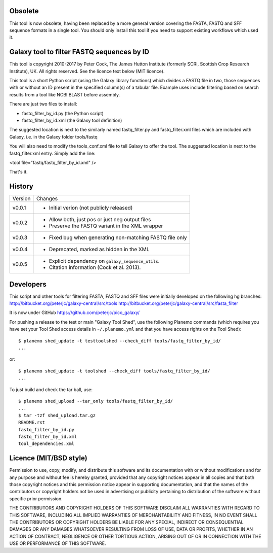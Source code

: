 Obsolete
========

This tool is now obsolete, having been replaced	by a more general version
covering the FASTA, FASTQ and SFF sequence formats in a single tool. You
should only install this tool if you need to support existing workflows
which used it.

Galaxy tool to filter FASTQ sequences by ID
===========================================

This tool is copyright 2010-2017 by Peter Cock, The James Hutton Institute
(formerly SCRI, Scottish Crop Research Institute), UK. All rights reserved.
See the licence text below (MIT licence).

This tool is a short Python script (using the Galaxy library functions) which
divides a FASTQ file in two, those sequences with or without an ID present in
the specified column(s) of a tabular file. Example uses include filtering based
on search results from a tool like NCBI BLAST before assembly.

There are just two files to install:

* fastq_filter_by_id.py (the Python script)
* fastq_filter_by_id.xml (the Galaxy tool definition)

The suggested location is next to the similarly named fastq_filter.py and
fastq_filter.xml files which are included with Galaxy, i.e. in the Galaxy
folder tools/fastq

You will also need to modify the tools_conf.xml file to tell Galaxy to offer
the tool. The suggested location is next to the fastq_filter.xml entry. Simply
add the line:

<tool file="fastq/fastq_filter_by_id.xml" />

That's it.


History
=======

======= ======================================================================
Version Changes
------- ----------------------------------------------------------------------
v0.0.1  - Initial verion (not publicly released)
v0.0.2  - Allow both, just pos or just neg output files
        - Preserve the FASTQ variant in the XML wrapper
v0.0.3  - Fixed bug when generating non-matching FASTQ file only
v0.0.4  - Deprecated, marked as hidden in the XML
v0.0.5  - Explicit dependency on ``galaxy_sequence_utils``.
        - Citation information (Cock et al. 2013).
======= ======================================================================


Developers
==========

This script and other tools for filtering FASTA, FASTQ and SFF files were
initially developed on the following hg branches:
http://bitbucket.org/peterjc/galaxy-central/src/tools
http://bitbucket.org/peterjc/galaxy-central/src/fasta_filter

It is now under GitHub https://github.com/peterjc/pico_galaxy/

For pushing a release to the test or main "Galaxy Tool Shed", use the following
Planemo commands (which requires you have set your Tool Shed access details in
``~/.planemo.yml`` and that you have access rights on the Tool Shed)::

    $ planemo shed_update -t testtoolshed --check_diff tools/fastq_filter_by_id/
    ...

or::

    $ planemo shed_update -t toolshed --check_diff tools/fastq_filter_by_id/
    ...

To just build and check the tar ball, use::

    $ planemo shed_upload --tar_only tools/fastq_filter_by_id/
    ...
    $ tar -tzf shed_upload.tar.gz
    README.rst
    fastq_filter_by_id.py
    fastq_filter_by_id.xml
    tool_dependencies.xml


Licence (MIT/BSD style)
=======================

Permission to use, copy, modify, and distribute this software and its
documentation with or without modifications and for any purpose and
without fee is hereby granted, provided that any copyright notices
appear in all copies and that both those copyright notices and this
permission notice appear in supporting documentation, and that the
names of the contributors or copyright holders not be used in
advertising or publicity pertaining to distribution of the software
without specific prior permission.

THE CONTRIBUTORS AND COPYRIGHT HOLDERS OF THIS SOFTWARE DISCLAIM ALL
WARRANTIES WITH REGARD TO THIS SOFTWARE, INCLUDING ALL IMPLIED
WARRANTIES OF MERCHANTABILITY AND FITNESS, IN NO EVENT SHALL THE
CONTRIBUTORS OR COPYRIGHT HOLDERS BE LIABLE FOR ANY SPECIAL, INDIRECT
OR CONSEQUENTIAL DAMAGES OR ANY DAMAGES WHATSOEVER RESULTING FROM LOSS
OF USE, DATA OR PROFITS, WHETHER IN AN ACTION OF CONTRACT, NEGLIGENCE
OR OTHER TORTIOUS ACTION, ARISING OUT OF OR IN CONNECTION WITH THE USE
OR PERFORMANCE OF THIS SOFTWARE.
